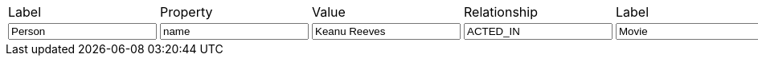[cols="7", opts="headers"]
|===

| Label
| Property
| Value
| Relationship
| Label
| Property
| Value

| pass:a[<input value-for="nodeLabelA" class="form-control" value="Person">]
| pass:a[<input value-for="propertyKeyA" class="form-control" value="name">]
| pass:a[<input value-for="propertyValueA" class="form-control" value="Keanu Reeves">]
         
| pass:a[<input value-for="relationshipType" class="form-control" value="ACTED_IN">]
         
| pass:a[<input value-for="nodeLabelB" class="form-control" value="Movie">]
| pass:a[<input value-for="propertyKeyB" class="form-control" value="title">]
| pass:a[<input value-for="propertyValueB" class="form-control" value="The Matrix">]
         
|===
